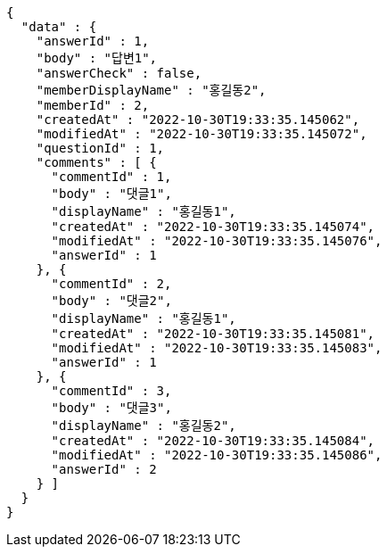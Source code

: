 [source,options="nowrap"]
----
{
  "data" : {
    "answerId" : 1,
    "body" : "답변1",
    "answerCheck" : false,
    "memberDisplayName" : "홍길동2",
    "memberId" : 2,
    "createdAt" : "2022-10-30T19:33:35.145062",
    "modifiedAt" : "2022-10-30T19:33:35.145072",
    "questionId" : 1,
    "comments" : [ {
      "commentId" : 1,
      "body" : "댓글1",
      "displayName" : "홍길동1",
      "createdAt" : "2022-10-30T19:33:35.145074",
      "modifiedAt" : "2022-10-30T19:33:35.145076",
      "answerId" : 1
    }, {
      "commentId" : 2,
      "body" : "댓글2",
      "displayName" : "홍길동1",
      "createdAt" : "2022-10-30T19:33:35.145081",
      "modifiedAt" : "2022-10-30T19:33:35.145083",
      "answerId" : 1
    }, {
      "commentId" : 3,
      "body" : "댓글3",
      "displayName" : "홍길동2",
      "createdAt" : "2022-10-30T19:33:35.145084",
      "modifiedAt" : "2022-10-30T19:33:35.145086",
      "answerId" : 2
    } ]
  }
}
----